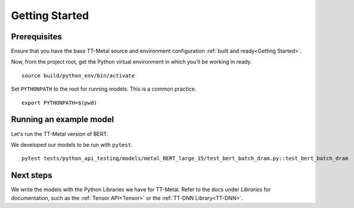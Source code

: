 .. _TT-Metal Models Get Started:

Getting Started
===============

Prerequisites
-------------

Ensure that you have the base TT-Metal source and environment configuration
:ref:`built and ready<Getting Started>`.

Now, from the project root, get the Python virtual environment in which you'll
be working in ready.

::

    source build/python_env/bin/activate

Set ``PYTHONPATH`` to the root for running models. This is a common practice.

::

    export PYTHONPATH=$(pwd)

Running an example model
------------------------

Let's run the TT-Metal version of BERT.

We developed our models to be run with ``pytest``.

::

    pytest tests/python_api_testing/models/metal_BERT_large_15/test_bert_batch_dram.py::test_bert_batch_dram

Next steps
----------

We write the models with the Python Libraries we have for TT-Metal. Refer to
the docs under *Libraries* for documentation, such as the :ref:`Tensor
API<Tensor>` or the :ref:`TT-DNN Library<TT-DNN>`.
